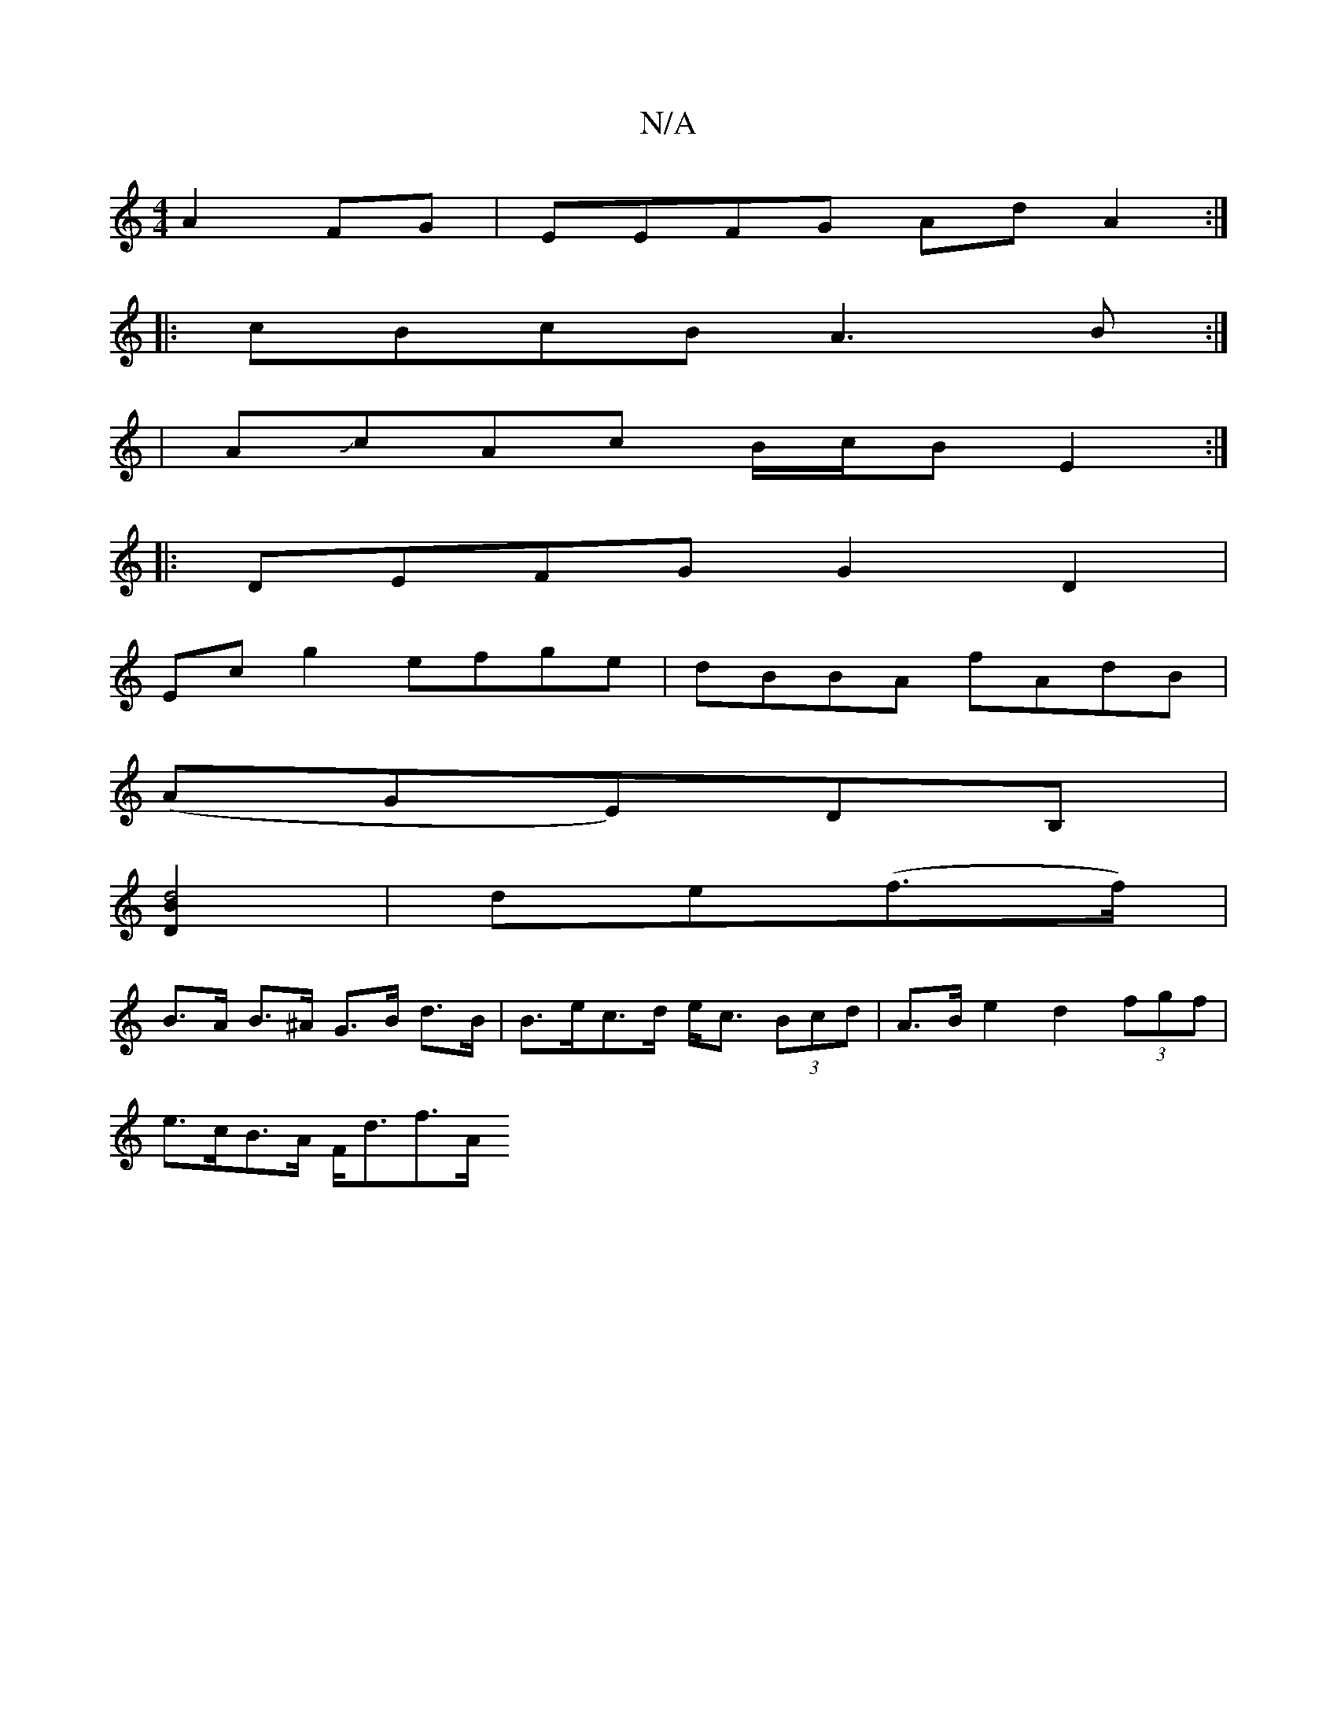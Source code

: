 X:1
T:N/A
M:4/4
R:N/A
K:Cmajor
 A2 FG | EEFG Ad A2:|
|:cBcB A3B:|
|: | AJcAc B/c/B E2 :|
|: DEFG G2 D2 |
Ec g2 efge | dBBA fAdB |
(AGE)DB, |
[D2d4B2] | de(f>f) |
B>A B>^A G>B d>B | B>ec>d e<c (3Bcd | A>B e2 d2 (3fgf |
e>cB>A F<df>A
